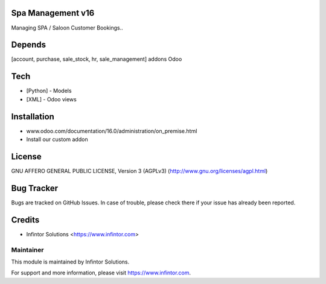 Spa Management v16
============================

Managing SPA / Saloon Customer Bookings..

Depends
=======
[account, purchase, sale_stock, hr, sale_management] addons Odoo

Tech
====
* [Python] - Models
* [XML] - Odoo views

Installation
============
- www.odoo.com/documentation/16.0/administration/on_premise.html
- Install our custom addon

License
=======
GNU AFFERO GENERAL PUBLIC LICENSE, Version 3 (AGPLv3)
(http://www.gnu.org/licenses/agpl.html)

Bug Tracker
===========
Bugs are tracked on GitHub Issues. In case of trouble, please check there if your issue has already been reported.

Credits
=======
* Infintor Solutions <https://www.infintor.com>

Maintainer
----------

This module is maintained by Infintor Solutions.

For support and more information, please visit https://www.infintor.com.
